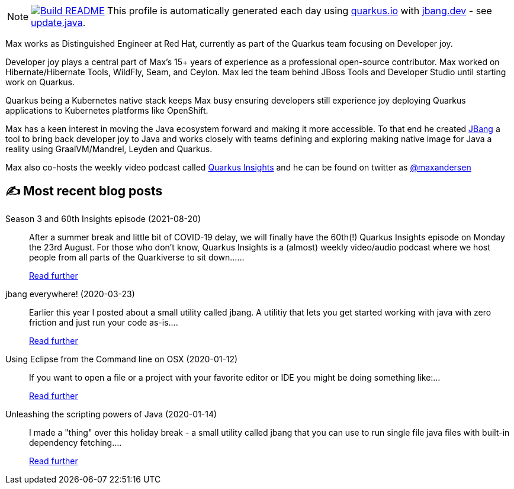 ifdef::env-github[]
:tip-caption: :bulb:
:note-caption: :information_source:
:important-caption: :heavy_exclamation_mark:
:caution-caption: :fire:
:warning-caption: :warning:
endif::[]
:hide-uri-scheme:
:figure-caption!:

[NOTE]
====
image:https://github.com/maxandersen/maxandersen/workflows/Update%20README/badge.svg[Build README,link="https://github.com/maxandersen/maxandersen/actions?query=workflow%3A%22Update+README%22"]
 This profile is automatically generated each day using https://quarkus.io with https://jbang.dev - see https://github.com/maxandersen/maxandersen/blob/master/update.java[update.java].
====

Max works as Distinguished Engineer at Red Hat, currently as part of the Quarkus team focusing on Developer joy. 

Developer joy plays a central part of Max’s 15+ years of experience as a professional open-source contributor. Max worked on Hibernate/Hibernate Tools, WildFly, Seam, and Ceylon. Max led the team behind JBoss Tools and Developer Studio until starting work on Quarkus.

Quarkus being a Kubernetes native stack keeps Max busy ensuring developers still experience joy deploying Quarkus applications to Kubernetes platforms like OpenShift.

Max has a keen interest in moving the Java ecosystem forward and making it more accessible.
To that end he created https://jbang.dev[JBang] a tool to bring back developer joy to Java and works closely with teams defining and exploring making native image for Java a reality using GraalVM/Mandrel, Leyden and Quarkus.

Max also co-hosts the weekly video podcast called https://quarkus.io/insights[Quarkus Insights] and he can be found on twitter as https://twitter.com/@maxandersen[@maxandersen]


## ✍️ Most recent blog posts

Season 3 and 60th Insights episode (2021-08-20)::
After a summer break and little bit of COVID-19 delay, we will finally have the 60th(!) Quarkus Insights episode on Monday the 23rd August. For those who don’t know, Quarkus Insights is a (almost) weekly video/audio podcast where we host people from all parts of the Quarkiverse to sit down......
+
https://quarkus.io/blog/60th-quarkus-insights/[Read further^]
jbang everywhere! (2020-03-23)::
Earlier this year I posted about a small utility called jbang. A utilitiy that lets you get started working with java with zero friction and just run your code as-is....
+
https://xam.dk/blog/jbang-everywhere/[Read further^]
Using Eclipse from the Command line on OSX (2020-01-12)::
If you want to open a file or a project with your favorite editor or IDE you might be doing something like:...
+
https://xam.dk/blog/using-eclipse-from-commandline/[Read further^]
Unleashing the scripting powers of Java (2020-01-14)::
I made a "thing" over this holiday break - a small utility called jbang that you can use to run single file java files with built-in dependency fetching....
+
https://xam.dk/blog/unleasing-the-scripting-powers-of-java/[Read further^]
